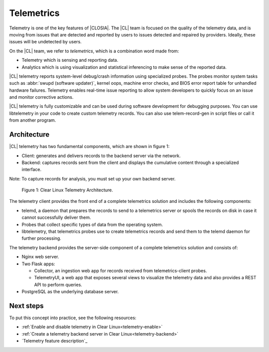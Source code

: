 .. _telemetry-about:

Telemetrics
###########

Telemetry is one of the key features of |CLOSIA|. The |CL| team is focused on
the quality of the telemetry data, and is moving from issues that are detected
and reported by users to issues detected and repaired by providers. Ideally,
these issues will be undetected by users.

On the |CL| team, we refer to *telemetrics*, which is a combination word made from:

*	Telemetry which is sensing and reporting data.
*	Analytics which is using visualization and statistical inferencing to make
	sense of the reported data.

|CL| telemetry reports system-level debug/crash information using specialized probes. The
probes monitor system tasks such as :abbr:`swupd (software updater)`, kernel
oops, machine error checks, and BIOS error report table for unhandled hardware
failures. Telemetry enables real-time issue reporting to allow system
developers to quickly focus on an issue and monitor corrective actions.

|CL| telemetry is fully customizable and can be used during software development
for debugging purposes. You can use libtelemetry in your code to create custom
telemetry records. You can also use telem-record-gen in script files or call
it from another program.

Architecture
************

|CL| telemetry has two fundamental components, which are shown in figure 1:

*	Client:  generates and delivers records to the backend server via the network.
*	Backend: captures records sent from the client and displays the cumulative
	content through a specialized interface.

Note: To capture records for analysis, you must set up your own backend server.

.. figure:: figures/telemetry-about-1.png
   :scale: 75%
   :alt: Clear Linux Telemetry Architecture.

   Figure 1: Clear Linux Telemetry Architecture.

The telemetry client provides the front end of a complete telemetrics solution
and includes the following components:

*	telemd, a daemon that prepares the records to send to a telemetrics server or
	spools the records on disk in case it cannot successfully deliver them.
*	Probes that collect specific types of data from the operating system.
*	libtelemetry, that telemetrics probes use to create telemetrics records and
	send them to the telemd daemon for further processing.

The telemetry backend provides the server-side component of a complete telemetrics solution and
consists of:

*	Nginx web server.
*	Two Flask apps:

	*	Collector, an ingestion web app for records received from telemetrics-client probes.
	*	TelemetryUI, a web app that exposes several views to visualize the telemetry data
		and also provides a REST API to perform queries.

*	PostgreSQL as the underlying database server.

Next steps
**********

To put this concept into practice, see the following resources:

*	:ref:`Enable and disable telemetry in Clear Linux<telemetry-enable>`
*	:ref:`Create a telemetry backend server in Clear Linux<telemetry-backend>`
*	`Telemetry feature description`_

.. _`Telemetry feature description:
	`https://clearlinux.org/features/telemetry
